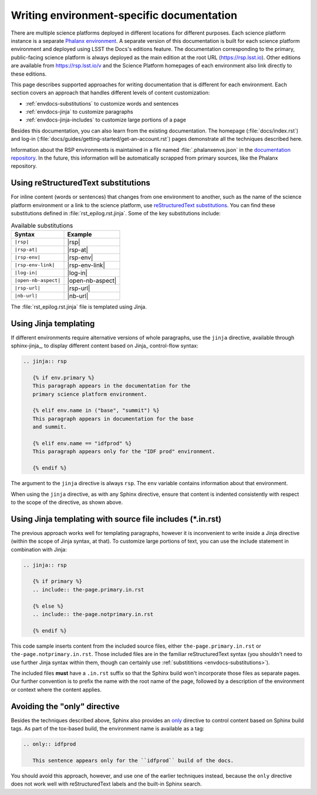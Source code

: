 ##########################################
Writing environment-specific documentation
##########################################

There are multiple science platforms deployed in different locations for different purposes.
Each science platform instance is a separate `Phalanx environment <https://phalanx.lsst.io/environments/index.html>`__.
A separate version of this documentation is built for each science platform environment and deployed using LSST the Docs's editions feature.
The documentation corresponding to the primary, public-facing science platform is always deployed as the main edition at the root URL (https://rsp.lsst.io).
Other editions are available from https://rsp.lsst.io/v and the Science Platform homepages of each environment also link directly to these editions.

This page describes supported approaches for writing documentation that is different for each environment.
Each section covers an approach that handles different levels of content customization:

- :ref:`envdocs-substitutions` to customize words and sentences
- :ref:`envdocs-jinja` to customize paragraphs
- :ref:`envdocs-jinja-includes` to customize large portions of a page

Besides this documentation, you can also learn from the existing documentation.
The homepage (:file:`docs/index.rst`) and log-in (:file:`docs/guides/getting-started/get-an-account.rst`) pages demonstrate all the techniques described here.

Information about the RSP environments is maintained in a file named :file:`.phalanxenvs.json` in the `documentation repository <https://github.com/lsst-rsp/rsp_lsst_io>`_.
In the future, this information will be automatically scrapped from primary sources, like the Phalanx repository.

.. _envdocs-substitutions:

Using reStructuredText substitutions
====================================

For inline content (words or sentences) that changes from one environment to another, such as the name of the science platform environment or a link to the science platform, use `reStructuredText substitutions <https://www.sphinx-doc.org/en/master/usage/restructuredtext/basics.html#substitutions>`__.
You can find these substitutions defined in :file:`rst_epilog.rst.jinja`.
Some of the key substitutions include:

.. list-table:: Available substitutions
   :header-rows: 1

   * - Syntax
     - Example
   * - ``|rsp|``
     - |rsp|
   * - ``|rsp-at|``
     - |rsp-at|
   * - ``|rsp-env|``
     - |rsp-env|
   * - ``|rsp-env-link|``
     - |rsp-env-link|
   * - ``|log-in|``
     - |log-in|
   * - ``|open-nb-aspect|``
     - |open-nb-aspect|
   * - ``|rsp-url|``
     - |rsp-url|
   * - ``|nb-url|``
     - |nb-url|

The :file:`rst_epilog.rst.jinja` file is templated using Jinja.

.. _envdocs-jinja:

Using Jinja templating
======================

If different environments require alternative versions of whole paragraphs, use the ``jinja`` directive, available through sphinx-jinja_, to display different content based on Jinja_ control-flow syntax:

.. code-block:: rst

   .. jinja:: rsp

      {% if env.primary %}
      This paragraph appears in the documentation for the
      primary science platform environment.

      {% elif env.name in ("base", "summit") %}
      This paragraph appears in documentation for the base
      and summit.

      {% elif env.name == "idfprod" %}
      This paragraph appears only for the "IDF prod" environment.

      {% endif %}

The argument to the ``jinja`` directive is always ``rsp``.
The ``env`` variable contains information about that environment.

When using the ``jinja`` directive, as with any Sphinx directive, ensure that content is indented consistently with respect to the scope of the directive, as shown above.

.. _envdocs-jinja-includes:

Using Jinja templating with source file includes (\*.in.rst)
============================================================

The previous approach works well for templating paragraphs, however it is inconvenient to write inside a Jinja directive (within the scope of Jinja syntax, at that).
To customize large portions of text, you can use the include statement in combination with Jinja:

.. code-block:: rst

   .. jinja:: rsp

      {% if primary %}
      .. include:: the-page.primary.in.rst

      {% else %}
      .. include:: the-page.notprimary.in.rst

      {% endif %}

This code sample inserts content from the included source files, either ``the-page.primary.in.rst`` or ``the-page.notprimary.in.rst``.
Those included files are in the familiar reStructuredText syntax (you shouldn't need to use further Jinja syntax within them, though can certainly use :ref:`substititions <envdocs-substitutions>`).

The included files **must** have a ``.in.rst`` suffix so that the Sphinx build won't incorporate those files as separate pages.
Our further convention is to prefix the name with the root name of the page, followed by a description of the environment or context where the content applies.

.. _envdocs-only:

Avoiding the "only" directive
=============================

Besides the techniques described above, Sphinx also provides an `only <https://www.sphinx-doc.org/en/master/usage/restructuredtext/directives.html?highlight=only#directive-only>`__ directive to control content based on Sphinx build tags.
As part of the tox-based build, the environment name is available as a tag:

.. code-block:: rst

   .. only:: idfprod

      This sentence appears only for the ``idfprod`` build of the docs.

You should avoid this approach, however, and use one of the earlier techniques instead, because the ``only`` directive does not work well with reStructuredText labels and the built-in Sphinx search.
